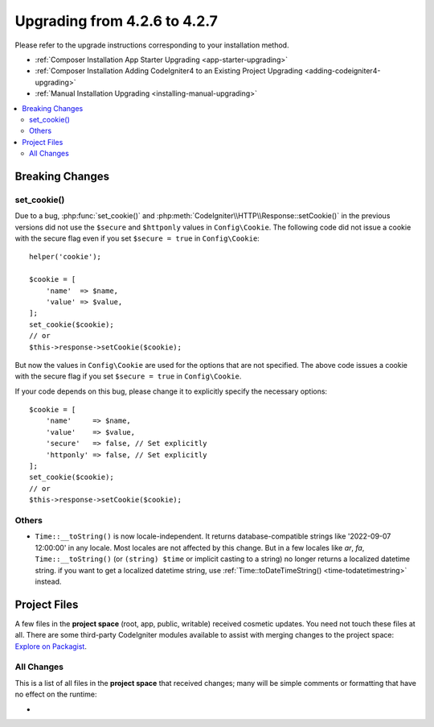 #############################
Upgrading from 4.2.6 to 4.2.7
#############################

Please refer to the upgrade instructions corresponding to your installation method.

- :ref:`Composer Installation App Starter Upgrading <app-starter-upgrading>`
- :ref:`Composer Installation Adding CodeIgniter4 to an Existing Project Upgrading <adding-codeigniter4-upgrading>`
- :ref:`Manual Installation Upgrading <installing-manual-upgrading>`

.. contents::
    :local:
    :depth: 2

Breaking Changes
****************

set_cookie()
============

Due to a bug, :php:func:`set_cookie()` and :php:meth:`CodeIgniter\\HTTP\\Response::setCookie()`
in the previous versions did not use the ``$secure`` and ``$httponly`` values in ``Config\Cookie``.
The following code did not issue a cookie with the secure flag even if you set ``$secure = true``
in ``Config\Cookie``::

    helper('cookie');

    $cookie = [
        'name'  => $name,
        'value' => $value,
    ];
    set_cookie($cookie);
    // or
    $this->response->setCookie($cookie);

But now the values in ``Config\Cookie`` are used for the options that are not specified.
The above code issues a cookie with the secure flag if you set ``$secure = true``
in ``Config\Cookie``.

If your code depends on this bug, please change it to explicitly specify the necessary options::

    $cookie = [
        'name'     => $name,
        'value'    => $value,
        'secure'   => false, // Set explicitly
        'httponly' => false, // Set explicitly
    ];
    set_cookie($cookie);
    // or
    $this->response->setCookie($cookie);

Others
======

-  ``Time::__toString()`` is now locale-independent. It returns database-compatible strings like '2022-09-07 12:00:00' in any locale. Most locales are not affected by this change. But in a few locales like `ar`, `fa`, ``Time::__toString()`` (or ``(string) $time`` or implicit casting to a string) no longer returns a localized datetime string. if you want to get a localized datetime string, use :ref:`Time::toDateTimeString() <time-todatetimestring>` instead.

Project Files
*************

A few files in the **project space** (root, app, public, writable) received cosmetic updates.
You need not touch these files at all. There are some third-party CodeIgniter modules available
to assist with merging changes to the project space: `Explore on Packagist <https://packagist.org/explore/?query=codeigniter4%20updates>`_.

All Changes
===========

This is a list of all files in the **project space** that received changes;
many will be simple comments or formatting that have no effect on the runtime:

*
